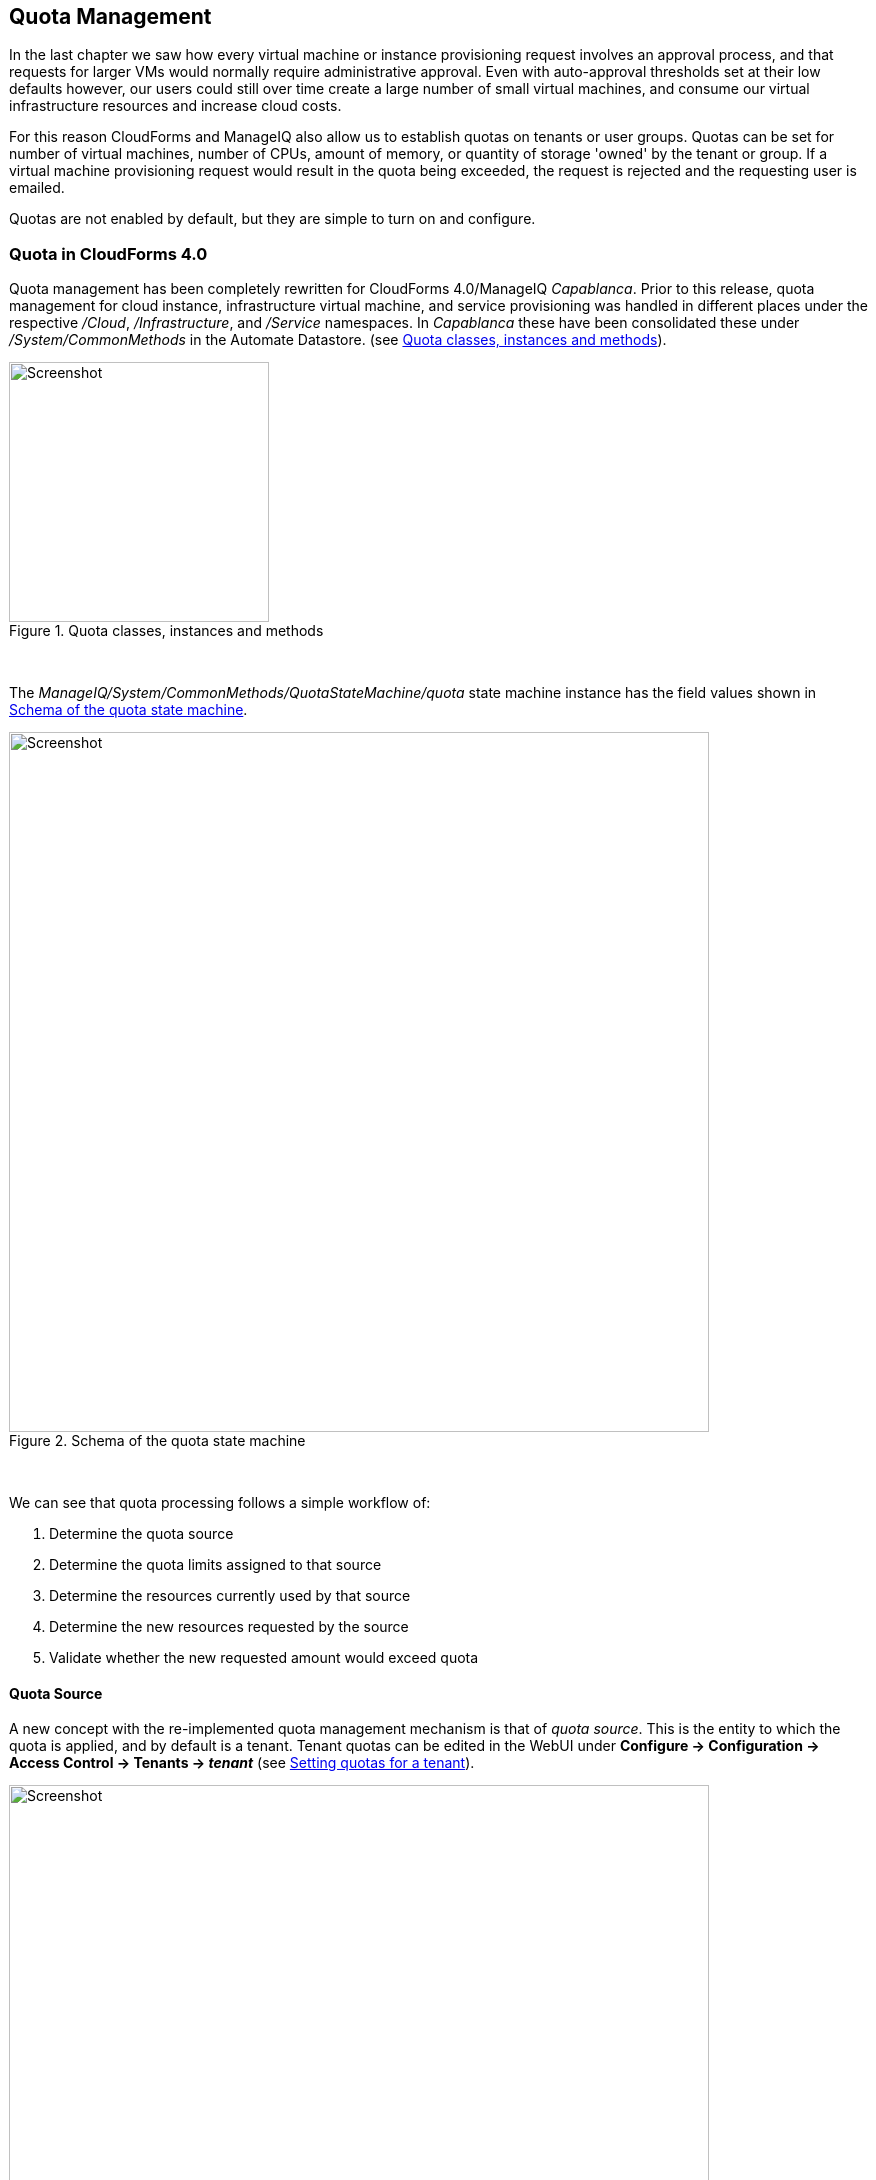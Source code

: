 [[quota-management]]
== Quota Management

In the last chapter we saw how every virtual machine or instance provisioning request involves an approval process, and that requests for larger VMs would normally require administrative approval. Even with auto-approval thresholds set at their low defaults however, our users could still over time create a large number of small virtual machines, and consume our virtual infrastructure resources and increase cloud costs. 

For this reason CloudForms and ManageIQ also allow us to establish quotas on tenants or user groups. Quotas can be set for number of virtual machines, number of CPUs, amount of memory, or quantity of storage 'owned' by the tenant or group. If a virtual machine provisioning request would result in the quota being exceeded, the request is rejected and the requesting user is emailed. 

Quotas are not enabled by default, but they are simple to turn on and configure.

=== Quota in CloudForms 4.0

Quota management has been completely rewritten for CloudForms 4.0/ManageIQ _Capablanca_. Prior to this release, quota management for cloud instance, infrastructure virtual machine, and service provisioning was handled in different places under the respective _/Cloud_, _/Infrastructure_, and _/Service_ namespaces. In _Capablanca_ these have been consolidated these under _/System/CommonMethods_ in the Automate Datastore. (see <<c19i1>>).

[[c19i1]]
.Quota classes, instances and methods
image::images/ch19_ss1.png[Screenshot,260,align="center"]
{zwsp} +

The _ManageIQ/System/CommonMethods/QuotaStateMachine/quota_ state machine instance has the field values shown in <<c19i2>>.

[[c19i2]]
.Schema of the quota state machine
image::images/ch19_ss2.png[Screenshot,700,align="center"]
{zwsp} +

We can see that quota processing follows a simple workflow of:

1.  Determine the quota source
2.  Determine the quota limits assigned to that source
3.  Determine the resources currently used by that source
4.  Determine the new resources requested by the source
5.  Validate whether the new requested amount would exceed quota

==== Quota Source

A new concept with the re-implemented quota management mechanism is that of _quota source_. This is the entity to which the quota is applied, and by default is a tenant. Tenant quotas can be edited in the WebUI under **Configure -> Configuration -> Access Control -> Tenants -> _tenant_** (see <<c19i3>>).

[[c19i3]]
.Setting quotas for a tenant
image::images/ch19_ss3.png[Screenshot,700,align="center"]
{zwsp} +

The tenant object keeps track of allocated values in virtual columns:

....
--- virtual columns follow ---
$evm.root['tenant'].allocated_memory = 48318382080   (type: Fixnum)
$evm.root['tenant'].allocated_storage = 498216206336   (type: Fixnum)
$evm.root['tenant'].allocated_vcpu = 23   (type: Fixnum)
$evm.root['tenant'].provisioned_storage = 546534588416   (type: Fixnum)
....

===== Alternative Quota Sources

If we wish to use an alternative quota source, we can copy the _quota_ state machine instance to our own domain, and edit *quota_source_type* attribute. If we set this to be 'group', the provisioning user's group will be used as the quota source, and quota handling will be handled in the pre-CloudForms 4.0 way. We can set quota in two ways.

===== Defining Quota in the State Machine Schema (the model)

We can set generic warn and max values for *VM Count*, *Storage*, *CPU* and *Memory*, by copying the _ManageIQ/System/CommonMethods/QuotaStateMachine/quota_ instance into our Domain, and editing any of the eight schema attributes.

Quotas defined in the model in this way apply to all instances of the quota source (e.g. all groups)

===== Defining Quota Using Tags

We can override the default model attributes by applying tags from one or more of the following tag categories to individual quota source entities (e.g. individual groups):

[cols="^,^,^",options="header",]
|==============================================================
|Tag category name |Tag category display name |Pre-exists
|quota_warn_vms |Quota - Warn VMs |No; must be created
|quota_max_vms |Quota - Max VMs |No; must be created
|quota_warn_storage |Quota - Warn Storage |No; must be created
|quota_max_storage |Quota - Max Storage |Yes
|quota_warn_cpu |Quota - Warn CPUs |No; must be created
|quota_max_cpu |Quota - Max CPUs |Yes
|quota_warn_memory |Quota - Warn Memory |No; must be created
|quota_max_memory |Quota - Max Memory |Yes
|==============================================================

If a group is tagged in such a way, then any VM or service provisioning request from any group member is matched against the currently allocated CPUs, memory or storage for the group.

If quotas are defined both in the model and with tags, the tagged value takes priority.

=== Quota Workflow

The quota checking process for a virtual machine or instance provision request is triggered by a *request_starting* event (see <<c19i4>>)

[[c19i4]]
.Event-triggered provision request quota workflow
image::images/ch19_quota_workflow.png[Screenshot,350,align="center"]
{zwsp} +

This event policy is handled by the _/System/Policy/MiqProvisionRequest_starting_ policy instance, which has a single *rel5* relationship that calls the _/System/CommonMethods/QuotaStateMachine/quota_ state machine.

If the provisioning request would result in the quota being exceeded, then the request is rejected, and the requesting user is emailed through the _/{Infrastructure,Cloud}/VM/Provisioning/Email/MiqProvisionRequest_Denied_ email class.

If the request is within the quota then the workflow simply exits.

=== Summary

Quotas allow us to maintain a degree of control over the depletion of our expensive virtualisation resources, while still empowering our users to create their own virtual machines or instances.

Quotas can be applied to access control groups or tenants. A quota allocated to a tenant can be further subdivided between any child tenants or tenant projects. For example we might have a tenant representing our application development team, and they might have tenant projects representing applications currently under development. We can allocate the *EvmRole-tenant_quota_administrator* access control role to a virtualisation administrator, who can then further sub-divide the development team's quota between projects as requested.

When we apply quotas to access control groups, we can additionally tag the groups with _warn_ and _max_ threshold tags on a per-group basis to fine-tune the quota allocation.

==== Further Reading

https://github.com/ManageIQ/manageiq/pull/4338[Consolidated Service/VM quota validation]